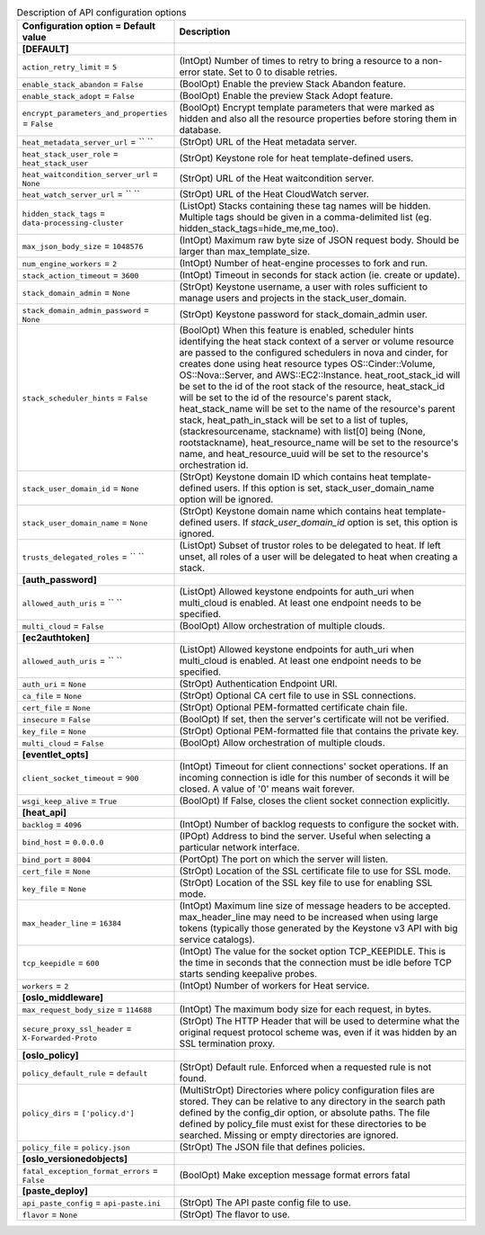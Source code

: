 ..
    Warning: Do not edit this file. It is automatically generated from the
    software project's code and your changes will be overwritten.

    The tool to generate this file lives in openstack-doc-tools repository.

    Please make any changes needed in the code, then run the
    autogenerate-config-doc tool from the openstack-doc-tools repository, or
    ask for help on the documentation mailing list, IRC channel or meeting.

.. _heat-api:

.. list-table:: Description of API configuration options
   :header-rows: 1
   :class: config-ref-table

   * - Configuration option = Default value
     - Description
   * - **[DEFAULT]**
     -
   * - ``action_retry_limit`` = ``5``
     - (IntOpt) Number of times to retry to bring a resource to a non-error state. Set to 0 to disable retries.
   * - ``enable_stack_abandon`` = ``False``
     - (BoolOpt) Enable the preview Stack Abandon feature.
   * - ``enable_stack_adopt`` = ``False``
     - (BoolOpt) Enable the preview Stack Adopt feature.
   * - ``encrypt_parameters_and_properties`` = ``False``
     - (BoolOpt) Encrypt template parameters that were marked as hidden and also all the resource properties before storing them in database.
   * - ``heat_metadata_server_url`` = `` ``
     - (StrOpt) URL of the Heat metadata server.
   * - ``heat_stack_user_role`` = ``heat_stack_user``
     - (StrOpt) Keystone role for heat template-defined users.
   * - ``heat_waitcondition_server_url`` = ``None``
     - (StrOpt) URL of the Heat waitcondition server.
   * - ``heat_watch_server_url`` = `` ``
     - (StrOpt) URL of the Heat CloudWatch server.
   * - ``hidden_stack_tags`` = ``data-processing-cluster``
     - (ListOpt) Stacks containing these tag names will be hidden. Multiple tags should be given in a comma-delimited list (eg. hidden_stack_tags=hide_me,me_too).
   * - ``max_json_body_size`` = ``1048576``
     - (IntOpt) Maximum raw byte size of JSON request body. Should be larger than max_template_size.
   * - ``num_engine_workers`` = ``2``
     - (IntOpt) Number of heat-engine processes to fork and run.
   * - ``stack_action_timeout`` = ``3600``
     - (IntOpt) Timeout in seconds for stack action (ie. create or update).
   * - ``stack_domain_admin`` = ``None``
     - (StrOpt) Keystone username, a user with roles sufficient to manage users and projects in the stack_user_domain.
   * - ``stack_domain_admin_password`` = ``None``
     - (StrOpt) Keystone password for stack_domain_admin user.
   * - ``stack_scheduler_hints`` = ``False``
     - (BoolOpt) When this feature is enabled, scheduler hints identifying the heat stack context of a server or volume resource are passed to the configured schedulers in nova and cinder, for creates done using heat resource types OS::Cinder::Volume, OS::Nova::Server, and AWS::EC2::Instance. heat_root_stack_id will be set to the id of the root stack of the resource, heat_stack_id will be set to the id of the resource's parent stack, heat_stack_name will be set to the name of the resource's parent stack, heat_path_in_stack will be set to a list of tuples, (stackresourcename, stackname) with list[0] being (None, rootstackname), heat_resource_name will be set to the resource's name, and heat_resource_uuid will be set to the resource's orchestration id.
   * - ``stack_user_domain_id`` = ``None``
     - (StrOpt) Keystone domain ID which contains heat template-defined users. If this option is set, stack_user_domain_name option will be ignored.
   * - ``stack_user_domain_name`` = ``None``
     - (StrOpt) Keystone domain name which contains heat template-defined users. If `stack_user_domain_id` option is set, this option is ignored.
   * - ``trusts_delegated_roles`` = `` ``
     - (ListOpt) Subset of trustor roles to be delegated to heat. If left unset, all roles of a user will be delegated to heat when creating a stack.
   * - **[auth_password]**
     -
   * - ``allowed_auth_uris`` = `` ``
     - (ListOpt) Allowed keystone endpoints for auth_uri when multi_cloud is enabled. At least one endpoint needs to be specified.
   * - ``multi_cloud`` = ``False``
     - (BoolOpt) Allow orchestration of multiple clouds.
   * - **[ec2authtoken]**
     -
   * - ``allowed_auth_uris`` = `` ``
     - (ListOpt) Allowed keystone endpoints for auth_uri when multi_cloud is enabled. At least one endpoint needs to be specified.
   * - ``auth_uri`` = ``None``
     - (StrOpt) Authentication Endpoint URI.
   * - ``ca_file`` = ``None``
     - (StrOpt) Optional CA cert file to use in SSL connections.
   * - ``cert_file`` = ``None``
     - (StrOpt) Optional PEM-formatted certificate chain file.
   * - ``insecure`` = ``False``
     - (BoolOpt) If set, then the server's certificate will not be verified.
   * - ``key_file`` = ``None``
     - (StrOpt) Optional PEM-formatted file that contains the private key.
   * - ``multi_cloud`` = ``False``
     - (BoolOpt) Allow orchestration of multiple clouds.
   * - **[eventlet_opts]**
     -
   * - ``client_socket_timeout`` = ``900``
     - (IntOpt) Timeout for client connections' socket operations. If an incoming connection is idle for this number of seconds it will be closed. A value of '0' means wait forever.
   * - ``wsgi_keep_alive`` = ``True``
     - (BoolOpt) If False, closes the client socket connection explicitly.
   * - **[heat_api]**
     -
   * - ``backlog`` = ``4096``
     - (IntOpt) Number of backlog requests to configure the socket with.
   * - ``bind_host`` = ``0.0.0.0``
     - (IPOpt) Address to bind the server. Useful when selecting a particular network interface.
   * - ``bind_port`` = ``8004``
     - (PortOpt) The port on which the server will listen.
   * - ``cert_file`` = ``None``
     - (StrOpt) Location of the SSL certificate file to use for SSL mode.
   * - ``key_file`` = ``None``
     - (StrOpt) Location of the SSL key file to use for enabling SSL mode.
   * - ``max_header_line`` = ``16384``
     - (IntOpt) Maximum line size of message headers to be accepted. max_header_line may need to be increased when using large tokens (typically those generated by the Keystone v3 API with big service catalogs).
   * - ``tcp_keepidle`` = ``600``
     - (IntOpt) The value for the socket option TCP_KEEPIDLE. This is the time in seconds that the connection must be idle before TCP starts sending keepalive probes.
   * - ``workers`` = ``2``
     - (IntOpt) Number of workers for Heat service.
   * - **[oslo_middleware]**
     -
   * - ``max_request_body_size`` = ``114688``
     - (IntOpt) The maximum body size for each request, in bytes.
   * - ``secure_proxy_ssl_header`` = ``X-Forwarded-Proto``
     - (StrOpt) The HTTP Header that will be used to determine what the original request protocol scheme was, even if it was hidden by an SSL termination proxy.
   * - **[oslo_policy]**
     -
   * - ``policy_default_rule`` = ``default``
     - (StrOpt) Default rule. Enforced when a requested rule is not found.
   * - ``policy_dirs`` = ``['policy.d']``
     - (MultiStrOpt) Directories where policy configuration files are stored. They can be relative to any directory in the search path defined by the config_dir option, or absolute paths. The file defined by policy_file must exist for these directories to be searched. Missing or empty directories are ignored.
   * - ``policy_file`` = ``policy.json``
     - (StrOpt) The JSON file that defines policies.
   * - **[oslo_versionedobjects]**
     -
   * - ``fatal_exception_format_errors`` = ``False``
     - (BoolOpt) Make exception message format errors fatal
   * - **[paste_deploy]**
     -
   * - ``api_paste_config`` = ``api-paste.ini``
     - (StrOpt) The API paste config file to use.
   * - ``flavor`` = ``None``
     - (StrOpt) The flavor to use.
